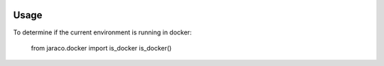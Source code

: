 .. image:: https://img.shields.io/pypi/v/jaraco.docker.svg
   :target: https://pypi.org/project/jaraco.docker

.. image:: https://img.shields.io/pypi/pyversions/jaraco.docker.svg

.. image:: https://img.shields.io/travis/jaraco/jaraco.docker/master.svg
   :target: https://travis-ci.org/jaraco/jaraco.docker

.. .. image:: https://img.shields.io/appveyor/ci/jaraco/jaraco.docker/master.svg
..    :target: https://ci.appveyor.com/project/jaraco/jaraco.docker/branch/master

.. .. image:: https://readthedocs.org/projects/jaracodocker/badge/?version=latest
..    :target: https://jaracodocker.readthedocs.io/en/latest/?badge=latest


Usage
=====

To determine if the current environment is running in docker:

	from jaraco.docker import is_docker
	is_docker()
